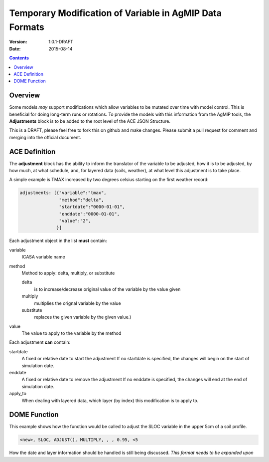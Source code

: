 ========================================================
Temporary Modification of Variable in AgMIP Data Formats
========================================================
:Version: 1.0.1-DRAFT
:Date: 2015-08-14

.. contents::

--------
Overview
--------

Some models *may* support modifications which
allow variables to be mutated over time with model control. This
is beneficial for doing long-term runs or rotations. To provide
the models with this information from the AgMIP tools, the **Adjustments**
block is to be added to the root level of the ACE JSON Structure.

This is a DRAFT, please feel free to fork this on github and make
changes. Please submit a pull request for comment and merging into
the official document.

--------------
ACE Definition
--------------

The **adjustment** block has the ability to inform the translator
of the variable to be adjusted, how it is to be adjusted, by how much, at what schedule,
and, for layered data (soils, weather), at what level this adjustment is to take place.

A simple example is TMAX increased by two degrees celsius starting on the first weather
record:

.. code-block:: javascript

    adjustments: [{"variable":"tmax",
                   "method":"delta",
                   "startdate":"0000-01-01",
                   "enddate":"0000-01-01",
                   "value":"2",
                  }]

Each adjustment object in the list **must** contain:

variable
    ICASA variable name

method
    Method to apply: delta, multiply, or substitute

    delta
        is to increase/decrease original value of the variable by the value given 
    
    multiply
        multiplies the orignal variable by the value
   
    substitute
        replaces the given variable by the given value.)

value
    The value to apply to the variable by the method

Each adjustment **can** contain:

startdate
    A fixed or relative date to start the adjustment 
    If no startdate is specified, the changes will begin on the start of simulation date.

enddate
    A fixed or relative date to remove the adjustment 
    If no enddate is specified, the changes will end at the end of simulation date.

apply_to
    When dealing with layered data, which layer (by index) this modification is to apply to.


-------------
DOME Function
-------------

This example shows how the function would be called to adjust the SLOC variable in the
upper 5cm of a soil profile.

.. code-block::

    <new>, SLOC, ADJUST(), MULTIPLY, , , 0.95, <5

How the date and layer information should be handled is still being discussed.
*This format needs to be expanded upon*
